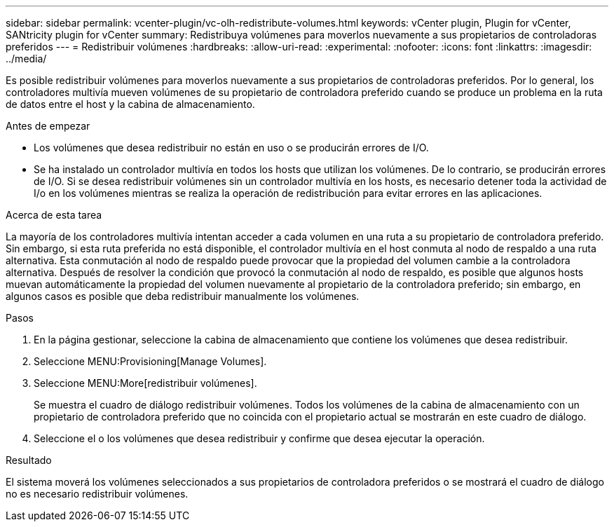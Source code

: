 ---
sidebar: sidebar 
permalink: vcenter-plugin/vc-olh-redistribute-volumes.html 
keywords: vCenter plugin, Plugin for vCenter, SANtricity plugin for vCenter 
summary: Redistribuya volúmenes para moverlos nuevamente a sus propietarios de controladoras preferidos 
---
= Redistribuir volúmenes
:hardbreaks:
:allow-uri-read: 
:experimental: 
:nofooter: 
:icons: font
:linkattrs: 
:imagesdir: ../media/


[role="lead"]
Es posible redistribuir volúmenes para moverlos nuevamente a sus propietarios de controladoras preferidos. Por lo general, los controladores multivía mueven volúmenes de su propietario de controladora preferido cuando se produce un problema en la ruta de datos entre el host y la cabina de almacenamiento.

.Antes de empezar
* Los volúmenes que desea redistribuir no están en uso o se producirán errores de I/O.
* Se ha instalado un controlador multivía en todos los hosts que utilizan los volúmenes. De lo contrario, se producirán errores de I/O. Si se desea redistribuir volúmenes sin un controlador multivía en los hosts, es necesario detener toda la actividad de I/o en los volúmenes mientras se realiza la operación de redistribución para evitar errores en las aplicaciones.


.Acerca de esta tarea
La mayoría de los controladores multivía intentan acceder a cada volumen en una ruta a su propietario de controladora preferido. Sin embargo, si esta ruta preferida no está disponible, el controlador multivía en el host conmuta al nodo de respaldo a una ruta alternativa. Esta conmutación al nodo de respaldo puede provocar que la propiedad del volumen cambie a la controladora alternativa. Después de resolver la condición que provocó la conmutación al nodo de respaldo, es posible que algunos hosts muevan automáticamente la propiedad del volumen nuevamente al propietario de la controladora preferido; sin embargo, en algunos casos es posible que deba redistribuir manualmente los volúmenes.

.Pasos
. En la página gestionar, seleccione la cabina de almacenamiento que contiene los volúmenes que desea redistribuir.
. Seleccione MENU:Provisioning[Manage Volumes].
. Seleccione MENU:More[redistribuir volúmenes].
+
Se muestra el cuadro de diálogo redistribuir volúmenes. Todos los volúmenes de la cabina de almacenamiento con un propietario de controladora preferido que no coincida con el propietario actual se mostrarán en este cuadro de diálogo.

. Seleccione el o los volúmenes que desea redistribuir y confirme que desea ejecutar la operación.


.Resultado
El sistema moverá los volúmenes seleccionados a sus propietarios de controladora preferidos o se mostrará el cuadro de diálogo no es necesario redistribuir volúmenes.
